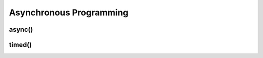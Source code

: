 .. _async:

Asynchronous Programming
========================

async()
-------



timed()
-------


